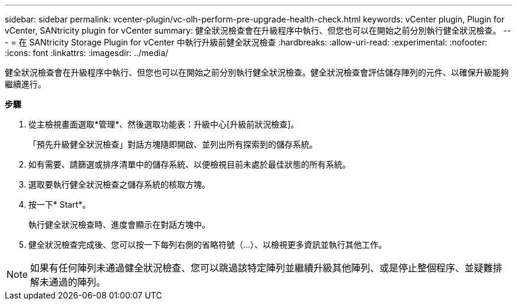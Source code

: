---
sidebar: sidebar 
permalink: vcenter-plugin/vc-olh-perform-pre-upgrade-health-check.html 
keywords: vCenter plugin, Plugin for vCenter, SANtricity plugin for vCenter 
summary: 健全狀況檢查會在升級程序中執行、但您也可以在開始之前分別執行健全狀況檢查。 
---
= 在 SANtricity Storage Plugin for vCenter 中執行升級前健全狀況檢查
:hardbreaks:
:allow-uri-read: 
:experimental: 
:nofooter: 
:icons: font
:linkattrs: 
:imagesdir: ../media/


[role="lead"]
健全狀況檢查會在升級程序中執行、但您也可以在開始之前分別執行健全狀況檢查。健全狀況檢查會評估儲存陣列的元件、以確保升級能夠繼續進行。

*步驟*

. 從主檢視畫面選取*管理*、然後選取功能表：升級中心[升級前狀況檢查]。
+
「預先升級健全狀況檢查」對話方塊隨即開啟、並列出所有探索到的儲存系統。

. 如有需要、請篩選或排序清單中的儲存系統、以便檢視目前未處於最佳狀態的所有系統。
. 選取要執行健全狀況檢查之儲存系統的核取方塊。
. 按一下* Start*。
+
執行健全狀況檢查時、進度會顯示在對話方塊中。

. 健全狀況檢查完成後、您可以按一下每列右側的省略符號（...）、以檢視更多資訊並執行其他工作。



NOTE: 如果有任何陣列未通過健全狀況檢查、您可以跳過該特定陣列並繼續升級其他陣列、或是停止整個程序、並疑難排解未通過的陣列。
